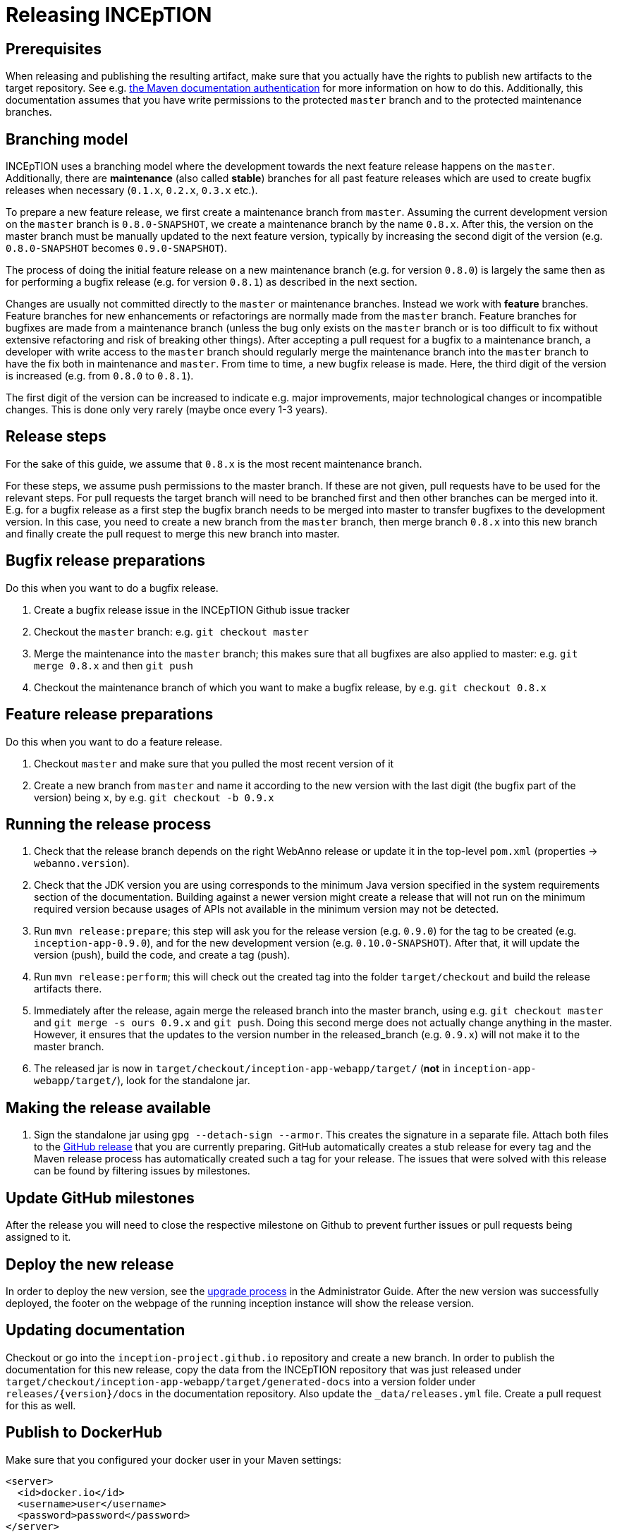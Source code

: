 = Releasing INCEpTION

== Prerequisites

When releasing and publishing the resulting artifact, make sure that you actually have the rights
to publish new artifacts to the target repository. See e.g.
https://maven.apache.org/settings.html#Servers[the Maven documentation authentication] 
for more information on how to do this. Additionally, this documentation assumes that you have write permissions
to the protected `master` branch and to the protected maintenance branches.

== Branching model

INCEpTION uses a branching model where the development towards the next feature release happens on the
`master`. Additionally, there are *maintenance* (also called *stable*) branches for all past feature 
releases which are used to create bugfix releases when necessary (`0.1.x`, `0.2.x`, `0.3.x` etc.). 

To prepare a new feature release, we first create a maintenance branch from `master`. Assuming the current
development version on the `master` branch is `0.8.0-SNAPSHOT`, we create a maintenance branch by the name
`0.8.x`. After this, the version on the master branch must be manually updated to the next feature version,
typically by increasing the second digit of the version (e.g. `0.8.0-SNAPSHOT` becomes `0.9.0-SNAPSHOT`).

The process of doing the initial feature release on a new maintenance branch (e.g. for version `0.8.0`) is 
largely the same then as for performing a bugfix release (e.g. for version `0.8.1`) as described in the next section.

Changes are usually not committed directly to the `master` or maintenance branches. Instead we work with
*feature* branches. Feature branches for new enhancements or refactorings are normally made from the 
`master` branch. Feature branches for bugfixes are made from a maintenance branch (unless the bug only 
exists on the `master` branch or is too difficult to fix without extensive refactoring and risk of 
breaking other things). After accepting a pull request for a bugfix to a maintenance branch, a developer
with write access to the `master` branch should regularly merge the maintenance branch into the `master` branch
to have the fix both in maintenance and `master`. From time to time, a new bugfix release is made. Here, the third digit
of the version is increased (e.g. from `0.8.0` to `0.8.1`). 

The first digit of the version can be increased to indicate e.g. major improvements, major technological
changes or incompatible changes. This is done only very rarely (maybe once every 1-3 years). 

== Release steps

For the sake of this guide, we assume that `0.8.x`
is the most recent maintenance branch.

For these steps, we assume push permissions to the master branch. If these are not given, pull
requests have to be used for the relevant steps. For pull requests the target branch will need to be branched first 
and then other branches can be merged into it. E.g. for a bugfix release as a first step the bugfix branch needs to be merged into master
to transfer bugfixes to the development version. In this case, you need to create a new branch from the `master` branch, then merge branch `0.8.x`
into this new branch and finally create the pull request to merge this new branch into master.


== Bugfix release preparations

Do this when you want to do a bugfix release.

. Create a bugfix release issue in the INCEpTION Github issue tracker
. Checkout the `master` branch: e.g. `git checkout master`
. Merge the maintenance into the `master` branch; this makes sure that all bugfixes are
  also applied to master: e.g. `git merge 0.8.x` and then `git push`
. Checkout the maintenance branch of which you want to make a bugfix release, by e.g. `git checkout 0.8.x`

== Feature release preparations

Do this when you want to do a feature release.

. Checkout `master` and make sure that you pulled the most recent version of it
. Create a new branch from `master` and name it according to the new version with the last digit (the bugfix part of the version) being `x`, by e.g. `git checkout -b 0.9.x`

== Running the release process

. Check that the release branch depends on the right WebAnno release or update it in the top-level `pom.xml` (properties -> `webanno.version`).
. Check that the JDK version you are using corresponds to the minimum Java version specified in the system requirements section of the documentation. Building against a newer version might create a release that will not run on the minimum required version because usages of APIs not available in the minimum version may not be detected.
. Run `mvn release:prepare`; this step will ask you for the release version (e.g. `0.9.0`) for the tag to be created (e.g. `inception-app-0.9.0`), and for the new development version (e.g. `0.10.0-SNAPSHOT`). After that, it will update the version (push), build the code, and create a tag (push).
. Run `mvn release:perform`; this will check out the created tag into the folder `target/checkout` and build the release artifacts there.
. Immediately after the release, again merge the released branch into the
  master branch, using e.g. `git checkout master` and `git merge -s ours 0.9.x` and `git push`. 
  Doing this second merge does not actually change anything in the master. 
  However, it ensures that the updates to the version number in the released_branch (e.g.  `0.9.x`) will not make it to the master branch.
. The released jar is now in `target/checkout/inception-app-webapp/target/` (*not* in `inception-app-webapp/target/`), look for the standalone jar.

== Making the release available

[arabic]
. Sign the standalone jar using `gpg --detach-sign --armor`. This creates the signature in a separate file. Attach both files to
the link:https://github.com/inception-project/inception/releases[GitHub release] that
you are currently preparing. GitHub automatically creates a stub release for every tag
and the Maven release process has automatically created such a tag for your release. The issues
that were solved with this release can be found by filtering issues by milestones.

== Update GitHub milestones

After the release you will need to close the respective milestone on Github to prevent further issues or pull requests being assigned to it.

== Deploy the new release

In order to deploy the new version, see the <<admin-guide.adoc#sect_upgrade,upgrade process>> 
in the Administrator Guide. After the new version was successfully deployed, the footer on the webpage 
of the running inception instance will show the release version.

== Updating documentation

Checkout or go into the `inception-project.github.io` repository and
create a new branch. In order to publish the documentation for this new
release, copy the data from the INCEpTION repository that was just
released under
`target/checkout/inception-app-webapp/target/generated-docs` into a
version folder under `releases/{version}/docs` in the documentation
repository. Also update the `_data/releases.yml` file. Create a pull
request for this as well.

== Publish to DockerHub

Make sure that you configured your docker user in your Maven settings:

[source,xml]
----
<server>
  <id>docker.io</id>
  <username>user</username>
  <password>password</password>
</server>
----

Also, your user needs to have push rights to the `inceptionproject` Dockerhub group.
If you have just made a release, change to `target/checkout/inception-docker`. Otherwise out the release
tag e.g. via `git checkout tags/inception-app-0.18.0`. 
Make sure that in the master pom, the version is set to a release version (no snapshot suffix).
Then go to the `inception-docker` module folder and there run the following commmands:

[source,xml]
----
mvn -Pdocker clean docker:build -Ddocker.image.name="inceptionproject/inception"
mvn -Pdocker docker:push -Ddocker.image.name="inceptionproject/inception"
----

After successfully publishing to DockerHub, the DockerHub repository will show your released version as the latest version.

== Aborting and re-running a release

If for some reason the release process failed, re-run the maven command during which the process was aborted 
(i.e. `mvn release:prepare` or `mvn release:perform`). Maven should repeat any failed steps of the respective process.

If you need to abort the release process use `mvn release:rollback`. However, in this case, you also need to check
if the release tag was already created. You then might need to manually remove it. You might also need to revert the commits 
that were created during the release to re-set the version to the previous state. 
This can be done with `git revert <commit>`.
